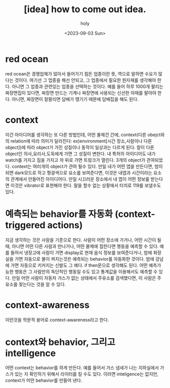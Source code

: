 :PROPERTIES:
:ID:       CC616D39-BD27-4DFE-A0FD-1649026C22CD
:mtime:    20230903084113
:ctime:    20230903084113
:END:
#+title: [idea] how to come out idea.
#+AUTHOR: holy
#+EMAIL: hoyoul.park@gmail.com
#+DATE: <2023-09-03 Sun>
#+DESCRIPTION: idea 만드는 법
#+HUGO_DRAFT: true
* red ocean
red ocean은 경쟁업체가 많아서 들어가기 힘든 업종이란 뜻, 역으로 말하면
수요가 많다는 것이다. 여기선 그 업종을 해선 안되고, 그 업종에서 필요한
원자재를 생각해야 한다. 아니면 그 업종과 관련있는 업종을 선택하는
것이다. 예를 들어 하루 1000개 팔리는 짜장면집이 있다면, 짜장면 만드는
기계나 짜장면에 사용되는 신선한 야채를 팔아야 한다. 아니면, 짜장면이
잘팔리면 담배가 땡기기 때문에 담배집을 해도 된다.
* context
이건 아이디어를 생각하는 또 다른 방법인데, 어떤 물체건 간에,
context(다른 obejct와의 relation에 따라 의미가 달라진다:
ex)environment[시간 장소,사람이나 다른 object])에 따라 object가 가진
성질이나 동작이 일상과는 다르게 된다. 칼이 다른 object인
의사,요리사,도둑에게 가면 그 성질이 변한다. 내 특허의 아이디어도 내가
watch를 가지고 짐을 가지고 차 뒤로 가면 트렁크가 열린다. 3개의
object가 관여되었다. context는 여러개의 object가 관여 될수 있다. 만일
내가 어떤 앱을 만든다면, 밤이 되면 dark모드로 하고 형광색으로 요소를
보여준다면, 이것은 내앱과 시간이라는 요소의 관계에서 만들어진
아이디어다. 만일 시끄러운 장소에서 내 앱이 어떤 정보를 받는다면 이것은
vibrator로 표현해야 한다. 말을 할수 없는 상황에서 터치로 119를
보낼수도 있다.
* 예측되는 behavior를 자동화 (context-triggered actions)
지금 생각하는 것은 사람을 기준으로 한다. 사람이 어떤 장소에 가거나,
어떤 시간이 될때, 아니면 어떤 다른 사람과 만나거나, 어떤 물체에
접한다면 행동을 예측할 수 있다. 예를 들어서 냉장고에 사람이 가면
display로 현재 음식 정보를 보여준다거나, 밤에 화장실을 가면 자동으로
불이 켜지는것은 예측되는 behavior를 자동화한 것이다. 밤에 강남에 가면
자동으로 키커지는 신발도 그 예다.  if then문으로 생각해도 된다. 어떤
예측가능한 행동은 그 사람만의 독단적인 행동일 수도 있고 통계값을
이용해서도 예측할 수 있다. 만일 어떤 사람이 자동차 가스가 없는
상태에서 주유소를 검색했다면, 이 사람은 주유소를 찾는다는 것을 알 수 있다.

* context-awareness
이런것을 학문적 용어로 context-awareness라고 한다.

* context와 behavior, 그리고 intelligence
어떤 context는 behavior를 하게 만든다. 예를 들어서 가스 냄새가 나는
지하실에서 가스가 있는 지 확인하기 위해서 라이터를 킬 수도
있다. 이러면 inteligence는 없지만, context가 어떤 behavior를 만들어
낸다.
